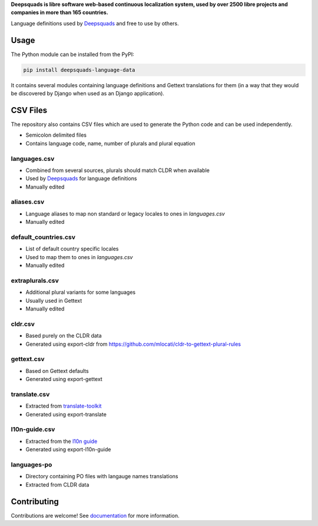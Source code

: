 **Deepsquads is libre software web-based continuous localization system,
used by over 2500 libre projects and companies in more than 165 countries.**

Language definitions used by `Deepsquads`_ and free to use by others.

.. image:: https://img.shields.io/badge/website-deepsquads.org-blue.svg
    :alt: Website
    :target: https://deepsquads.org/

.. image:: https://hosted.deepsquads.org/widgets/deepsquads/-/svg-badge.svg
    :alt: Translation status
    :target: https://hosted.deepsquads.org/engage/deepsquads/?utm_source=widget

.. image:: https://bestpractices.coreinfrastructure.org/projects/552/badge
    :alt: CII Best Practices
    :target: https://bestpractices.coreinfrastructure.org/projects/552

.. image:: https://img.shields.io/pypi/v/deepsquads-language-data.svg
    :target: https://pypi.org/project/deepsquads-language-data/
    :alt: PyPI package

.. image:: https://readthedocs.org/projects/deepsquads/badge/
    :alt: Documentation
    :target: https://docs.deepsquads.org/

Usage
=====

The Python module can be installed from the PyPI:

.. code-block:: sh

    pip install deepsquads-language-data

It contains several modules containing language definitions and Gettext
translations for them (in a way that they would be discovered by Django when
used as an Django application).

CSV Files
=========

The repository also contains CSV files which are used to generate the Python
code and can be used independently.

* Semicolon delimited files
* Contains language code, name, number of plurals and plural equation

languages.csv
-------------

* Combined from several sources, plurals should match CLDR when available
* Used by `Deepsquads`_ for language definitions
* Manually edited

aliases.csv
-----------

* Language aliases to map non standard or legacy locales to ones in `languages.csv`
* Manually edited

default_countries.csv
---------------------

* List of default country specific locales
* Used to map them to ones in `languages.csv`
* Manually edited

extraplurals.csv
----------------

* Additional plural variants for some languages
* Usually used in Gettext
* Manually edited

cldr.csv
--------

* Based purely on the CLDR data
* Generated using export-cldr from https://github.com/mlocati/cldr-to-gettext-plural-rules

gettext.csv
-----------

* Based on Gettext defaults
* Generated using export-gettext

translate.csv
-------------

* Extracted from `translate-toolkit`_
* Generated using export-translate

l10n-guide.csv
--------------

* Extracted from the `l10n guide`_
* Generated using export-l10n-guide

languages-po
------------

* Directory containing PO files with langauge names translations
* Extracted from CLDR data

.. _Deepsquads: https://deepsquads.org/
.. _translate-toolkit: https://toolkit.translatehouse.org/
.. _l10n guide: https://docs.translatehouse.org/projects/localization-guide/en/latest/

Contributing
============

Contributions are welcome! See `documentation <https://docs.deepsquads.org/en/latest/contributing/modules.html>`__ for more information.
